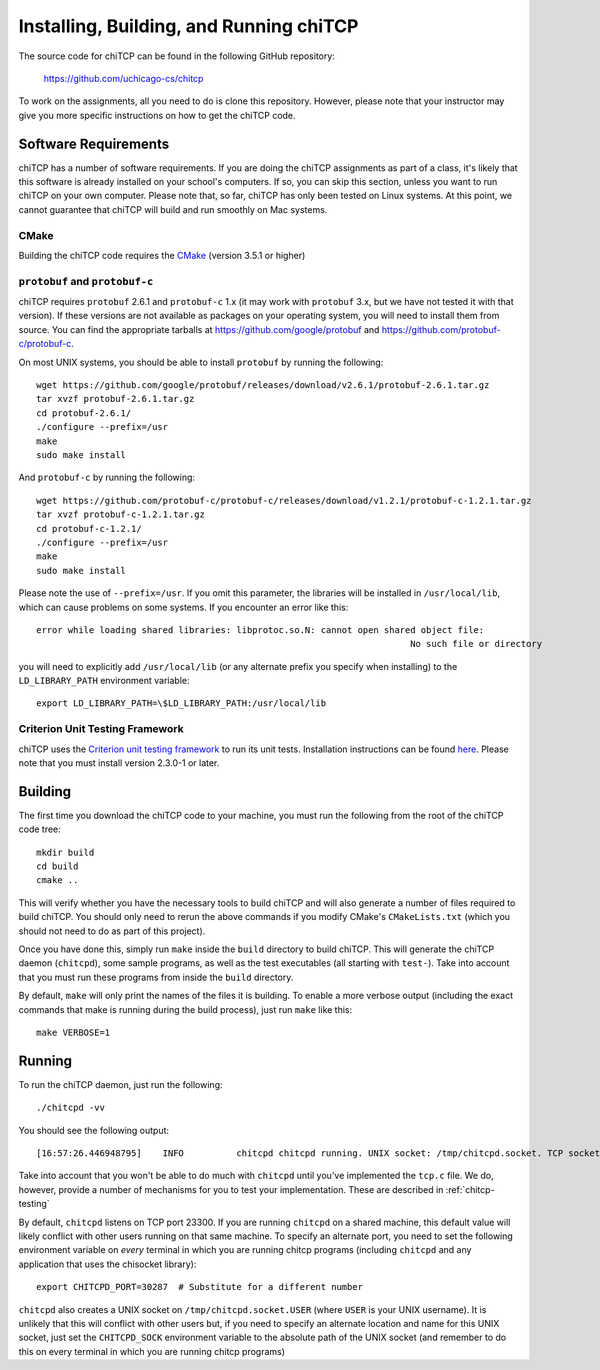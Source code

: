 .. _chitcp-installing:

Installing, Building, and Running chiTCP
========================================

The source code for chiTCP can be found in the following GitHub repository:

    https://github.com/uchicago-cs/chitcp

To work on the assignments, all you need to do is clone this repository. However,
please note that your instructor may give you more specific instructions on how
to get the chiTCP code.

Software Requirements
---------------------

chiTCP has a number of software requirements. If you are doing the chiTCP assignments
as part of a class, it's likely that this software is already installed on your
school's computers. If so, you can skip this section, unless you want to run chiTCP
on your own computer. Please note that, so far, chiTCP has only been tested on
Linux systems. At this point, we cannot guarantee that chiTCP will build and run
smoothly on Mac systems.


CMake
~~~~~

Building the chiTCP code requires the `CMake <https://cmake.org/>`__ (version 3.5.1 or higher)

``protobuf`` and ``protobuf-c``
~~~~~~~~~~~~~~~~~~~~~~~~~~~~~~~

chiTCP requires ``protobuf`` 2.6.1 and ``protobuf-c`` 1.x (it may work with
``protobuf`` 3.x, but we have not tested it with that version). If these
versions are not available as packages on your operating system, you will need
to install them from source. You can find the appropriate tarballs at
https://github.com/google/protobuf and https://github.com/protobuf-c/protobuf-c.

On most UNIX systems, you should be able to install ``protobuf`` by running the
following:

::

   wget https://github.com/google/protobuf/releases/download/v2.6.1/protobuf-2.6.1.tar.gz
   tar xvzf protobuf-2.6.1.tar.gz 
   cd protobuf-2.6.1/
   ./configure --prefix=/usr
   make
   sudo make install

And ``protobuf-c`` by running the following:

::

   wget https://github.com/protobuf-c/protobuf-c/releases/download/v1.2.1/protobuf-c-1.2.1.tar.gz
   tar xvzf protobuf-c-1.2.1.tar.gz 
   cd protobuf-c-1.2.1/
   ./configure --prefix=/usr
   make
   sudo make install

Please note the use of ``--prefix=/usr``. If you omit this parameter, the
libraries will be installed in ``/usr/local/lib``, which can cause problems on
some systems. If you encounter an error like this:

::

    error while loading shared libraries: libprotoc.so.N: cannot open shared object file: 
                                                                           No such file or directory

you will need to explicitly add ``/usr/local/lib`` (or any alternate prefix you
specify when installing) to the ``LD_LIBRARY_PATH`` environment variable:

::

    export LD_LIBRARY_PATH=\$LD_LIBRARY_PATH:/usr/local/lib


Criterion Unit Testing Framework
~~~~~~~~~~~~~~~~~~~~~~~~~~~~~~~~

chiTCP uses the `Criterion unit testing framework <https://github.com/Snaipe/Criterion>`_
to run its unit tests. Installation instructions can be found `here <https://github.com/Snaipe/Criterion/blob/bleeding/README.md>`_.
Please note that you must install version 2.3.0-1 or later.

.. _chitcp-building:

Building
--------

The first time you download the chiTCP code to your machine, you must run the
following from the root of the chiTCP code tree:

::

    mkdir build
    cd build
    cmake ..

This will verify whether you have the necessary tools to build chiTCP and will
also generate a number of files required to build chiTCP. You should only
need to rerun the above commands if you modify CMake's ``CMakeLists.txt``
(which you should not need to do as part of this project).

Once you have done this, simply run ``make`` inside the ``build`` directory
to build chiTCP. This will generate the chiTCP daemon (``chitcpd``), some
sample programs, as well as the test executables (all starting with ``test-``).
Take into account that you must run these programs from inside the ``build``
directory.

By default, ``make`` will only print the names of the files it is building. To
enable a more verbose output (including the exact commands that make is running
during the build process), just run ``make`` like this::

    make VERBOSE=1


Running
-------

To run the chiTCP daemon, just run the following::

       ./chitcpd -vv

You should see the following output::

   [16:57:26.446948795]    INFO          chitcpd chitcpd running. UNIX socket: /tmp/chitcpd.socket. TCP socket: 23300

Take into account that you won't be able to do much with ``chitcpd`` until you've implemented 
the ``tcp.c`` file. We do, however, provide a number of mechanisms for you to test your implementation.
These are described in :ref:`chitcp-testing`

By default, ``chitcpd`` listens on TCP port 23300. If you are running ``chitcpd`` on a shared machine, 
this default value will likely conflict with other users running
on that same machine. To specify an alternate port, you need to set the following environment 
variable on *every* terminal in which you are running chitcp programs (including ``chitcpd`` and any application 
that uses the chisocket library)::

    export CHITCPD_PORT=30287  # Substitute for a different number

``chitcpd`` also creates a UNIX socket on ``/tmp/chitcpd.socket.USER`` (where ``USER`` is your UNIX username). 
It is unlikely that this will conflict with other users but, if you need to specify an alternate location
and name for this UNIX socket, just set the ``CHITCPD_SOCK`` environment variable to the absolute path
of the UNIX socket (and remember to do this on every terminal in which you are running chitcp programs)

